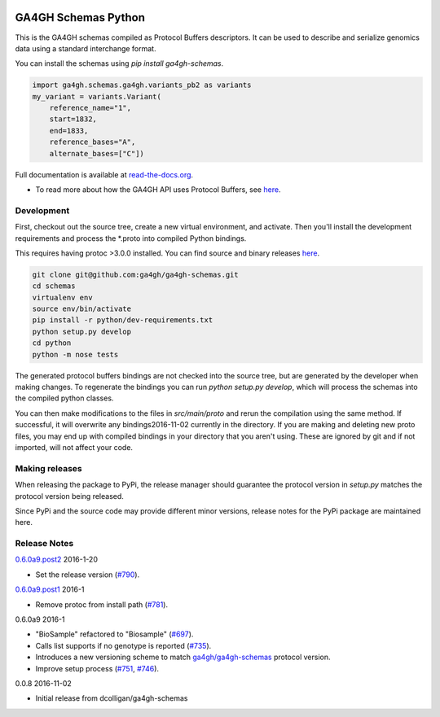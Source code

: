 
.. image:: http://genomicsandhealth.org/files/logo_ga.png

====================
GA4GH Schemas Python
====================

This is the GA4GH schemas compiled as Protocol Buffers descriptors. It can be used 
to describe and serialize genomics data using a standard interchange format.

You can install the schemas using `pip install ga4gh-schemas`.

.. code-block:: python

    import ga4gh.schemas.ga4gh.variants_pb2 as variants
    my_variant = variants.Variant(
        reference_name="1",
        start=1832,
        end=1833,
        reference_bases="A",
        alternate_bases=["C"])

Full documentation is available at `read-the-docs.org
<http://ga4gh-schemas.readthedocs.io/en/stable/>`_.

- To read more about how the GA4GH API uses Protocol Buffers, see `here <http://ga4gh-schemas.readthedocs.io/en/stable/appendix/proto_intro.html>`_.

###########
Development
###########

First, checkout out the source tree, create a new virtual environment, and 
activate. Then you'll install the development requirements and process the 
*.proto into compiled Python bindings.

This requires having protoc >3.0.0 installed. You can find source and binary
releases `here <https://github.com/google/protobuf>`_.

.. code-block:: bash

    git clone git@github.com:ga4gh/ga4gh-schemas.git
    cd schemas
    virtualenv env
    source env/bin/activate
    pip install -r python/dev-requirements.txt
    python setup.py develop
    cd python
    python -m nose tests

The generated protocol buffers bindings are not checked into the source tree,
but are generated by the developer when making changes. To regenerate the 
bindings you can run `python setup.py develop`, which will process the schemas
into the compiled python classes.

You can then make modifications to the files in `src/main/proto` and rerun the
compilation using the same method. If successful, it will overwrite any bindings2016-11-02
currently in the directory. If you are making and deleting new proto files, 
you may end up with compiled bindings in your directory that you aren't using.
These are ignored by git and if not imported, will not affect your code.

###############
Making releases
###############

When releasing the package to PyPi, the release manager should guarantee the 
protocol version in `setup.py` matches the protocol version being released.

Since PyPi and the source code may provide different minor versions, release
notes for the PyPi package are maintained here.

#############
Release Notes
#############


`0.6.0a9.post2 <https://pypi.python.org/pypi/ga4gh-schemas/0.6.0a9.post2>`_ 2016-1-20 

* Set the release version (`#790 <https://github.com/ga4gh/ga4gh-schemas/pull/790>`_).

`0.6.0a9.post1 <https://pypi.python.org/pypi/ga4gh-schemas/0.6.0a9.post1>`_ 2016-1

* Remove protoc from install path (`#781 <https://github.com/ga4gh/ga4gh-schemas/pull/751>`_).

0.6.0a9 2016-1

* "BioSample" refactored to "Biosample" (`#697 <https://github.com/ga4gh/ga4gh-schemas/pull/697>`_).
* Calls list supports if no genotype is reported (`#735 <https://github.com/ga4gh/ga4gh-schemas/pull/697>`_).
* Introduces a new versioning scheme to match `ga4gh/ga4gh-schemas <https://github.com/ga4gh/ga4gh-schemas>`_ protocol version.
* Improve setup process (`#751 <https://github.com/ga4gh/ga4gh-schemas/pull/751>`_, `#746 <https://github.com/ga4gh/ga4gh-schemas/pull/746>`_).

0.0.8 2016-11-02

* Initial release from dcolligan/ga4gh-schemas
